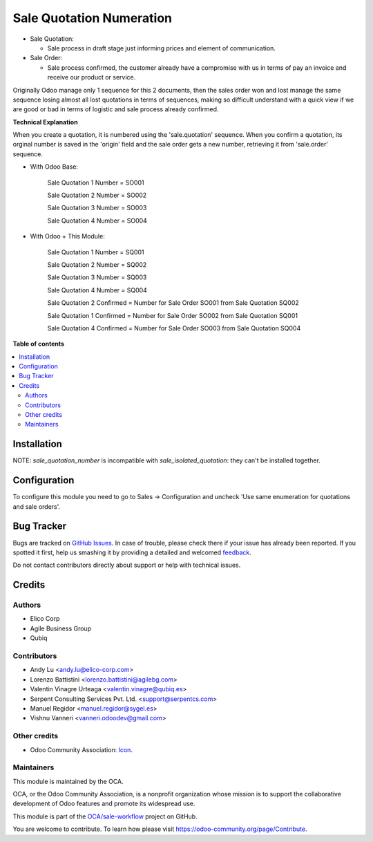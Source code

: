 =========================
Sale Quotation Numeration
=========================

.. !!!!!!!!!!!!!!!!!!!!!!!!!!!!!!!!!!!!!!!!!!!!!!!!!!!!
   !! This file is generated by oca-gen-addon-readme !!
   !! changes will be overwritten.                   !!
   !!!!!!!!!!!!!!!!!!!!!!!!!!!!!!!!!!!!!!!!!!!!!!!!!!!!

.. |badge1| image:: https://img.shields.io/badge/maturity-Beta-yellow.png
    :target: https://odoo-community.org/page/development-status
    :alt: Beta
.. |badge2| image:: https://img.shields.io/badge/licence-AGPL--3-blue.png
    :target: http://www.gnu.org/licenses/agpl-3.0-standalone.html
    :alt: License: AGPL-3
.. |badge3| image:: https://img.shields.io/badge/github-OCA%2Fsale--workflow-lightgray.png?logo=github
    :target: https://github.com/OCA/sale-workflow/tree/14.0/sale_quotation_number
    :alt: OCA/sale-workflow
.. |badge4| image:: https://img.shields.io/badge/weblate-Translate%20me-F47D42.png
    :target: https://translation.odoo-community.org/projects/sale-workflow-14-0/sale-workflow-14-0-sale_quotation_number
    :alt: Translate me on Weblate
.. |badge5| image:: https://img.shields.io/badge/runbot-Try%20me-875A7B.png
    :target: https://runbot.odoo-community.org/runbot/167/14.0
    :alt: Try me on Runbot

|badge1| |badge2| |badge3| |badge4| |badge5| 

* Sale Quotation:

  * Sale process in draft stage just informing prices and element of communication.

* Sale Order:

  * Sale process confirmed, the customer already have a compromise with us in terms of pay an invoice and receive our product or service.

Originally Odoo manage only 1 sequence for this 2 documents, then the sales order won and lost manage the same sequence losing
almost all lost quotations in terms of sequences, making so difficult understand with a quick view if we are good or bad in terms of
logistic and sale process already confirmed.


**Technical Explanation**

When you create a quotation, it is numbered using the 'sale.quotation'
sequence.  When you confirm a quotation, its orginal number is saved in the
'origin' field and the sale order gets a new number, retrieving it from
'sale.order' sequence.

* With Odoo Base:

    Sale Quotation 1 Number = SO001

    Sale Quotation 2 Number = SO002

    Sale Quotation 3 Number = SO003

    Sale Quotation 4 Number = SO004

* With Odoo + This Module:

    Sale Quotation 1 Number = SQ001

    Sale Quotation 2 Number = SQ002

    Sale Quotation 3 Number = SQ003

    Sale Quotation 4 Number = SQ004

    Sale Quotation 2 Confirmed = Number for Sale Order SO001 from Sale Quotation SQ002

    Sale Quotation 1 Confirmed = Number for Sale Order SO002 from Sale Quotation SQ001

    Sale Quotation 4 Confirmed = Number for Sale Order SO003 from Sale Quotation SQ004

**Table of contents**

.. contents::
   :local:

Installation
============

NOTE: `sale_quotation_number` is incompatible with `sale_isolated_quotation`: they can't be installed together.

Configuration
=============

To configure this module you need to go to Sales -> Configuration and uncheck 'Use same enumeration for quotations and sale orders'.

Bug Tracker
===========

Bugs are tracked on `GitHub Issues <https://github.com/OCA/sale-workflow/issues>`_.
In case of trouble, please check there if your issue has already been reported.
If you spotted it first, help us smashing it by providing a detailed and welcomed
`feedback <https://github.com/OCA/sale-workflow/issues/new?body=module:%20sale_quotation_number%0Aversion:%2014.0%0A%0A**Steps%20to%20reproduce**%0A-%20...%0A%0A**Current%20behavior**%0A%0A**Expected%20behavior**>`_.

Do not contact contributors directly about support or help with technical issues.

Credits
=======

Authors
~~~~~~~

* Elico Corp
* Agile Business Group
* Qubiq

Contributors
~~~~~~~~~~~~

* Andy Lu <andy.lu@elico-corp.com>
* Lorenzo Battistini <lorenzo.battistini@agilebg.com>
* Valentin Vinagre Urteaga <valentin.vinagre@qubiq.es>
* Serpent Consulting Services Pvt. Ltd. <support@serpentcs.com>
* Manuel Regidor <manuel.regidor@sygel.es>
* Vishnu Vanneri <vanneri.odoodev@gmail.com>

Other credits
~~~~~~~~~~~~~

* Odoo Community Association: `Icon <https://github.com/OCA/maintainer-tools/blob/master/template/module/static/description/icon.svg>`_.

Maintainers
~~~~~~~~~~~

This module is maintained by the OCA.

.. image:: https://odoo-community.org/logo.png
   :alt: Odoo Community Association
   :target: https://odoo-community.org

OCA, or the Odoo Community Association, is a nonprofit organization whose
mission is to support the collaborative development of Odoo features and
promote its widespread use.

This module is part of the `OCA/sale-workflow <https://github.com/OCA/sale-workflow/tree/14.0/sale_quotation_number>`_ project on GitHub.

You are welcome to contribute. To learn how please visit https://odoo-community.org/page/Contribute.

